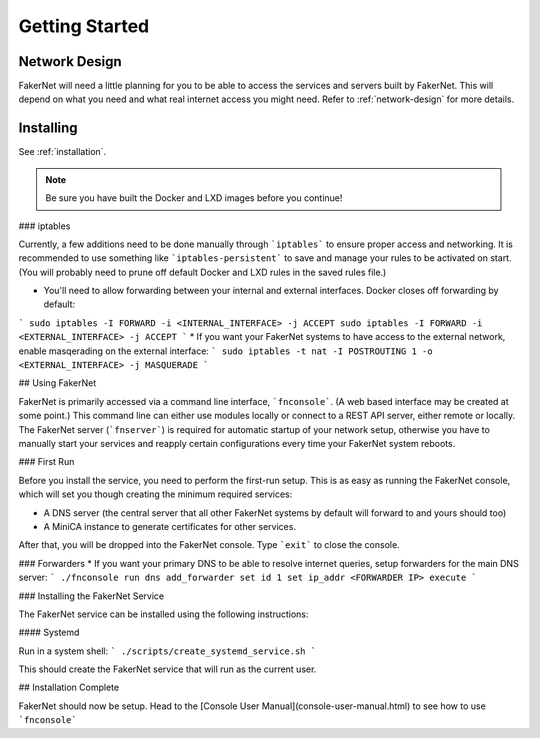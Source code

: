 Getting Started 
================

Network Design
--------------

FakerNet will need a little planning for you to be able to access the services and servers built by FakerNet. This will depend on what you need and what real internet access you might need. Refer to :ref:`network-design` for more details.

Installing
-----------

See :ref:`installation`.

..  note::
    Be sure you have built the Docker and LXD images before you continue!



### iptables

Currently, a few additions need to be done manually through ```iptables``` to ensure proper access and networking. It is recommended to use something like ```iptables-persistent``` to save and manage your rules to be activated on start. (You will probably need to prune off default Docker and LXD rules in the saved rules file.)

* You'll need to allow forwarding between your internal and external interfaces. Docker closes off forwarding by default:
```
sudo iptables -I FORWARD -i <INTERNAL_INTERFACE> -j ACCEPT
sudo iptables -I FORWARD -i <EXTERNAL_INTERFACE> -j ACCEPT
```
* If you want your FakerNet systems to have access to the external network, enable masqerading on the external interface:
```
sudo iptables -t nat -I POSTROUTING 1 -o <EXTERNAL_INTERFACE> -j MASQUERADE
```

## Using FakerNet

FakerNet is primarily accessed via a command line interface, ```fnconsole```. (A web based interface may be created at some point.) This command line can either use modules locally or connect to a REST API server, either remote or locally. The FakerNet server (```fnserver```) is required for automatic startup of your network setup, otherwise you have to manually start your services and reapply certain configurations every time your FakerNet system reboots.

### First Run

Before you install the service, you need to perform the first-run setup. This is as easy as running the FakerNet console, which will set you though creating the minimum required services:

* A DNS server (the central server that all other FakerNet systems by default will forward to and yours should too)
* A MiniCA instance to generate certificates for other services.

After that, you will be dropped into the FakerNet console. Type ```exit``` to close the console.

### Forwarders
* If you want your primary DNS to be able to resolve internet queries, setup forwarders for the main DNS server:
```
./fnconsole
run dns add_forwarder
set id 1
set ip_addr <FORWARDER IP>
execute
```

### Installing the FakerNet Service

The FakerNet service can be installed using the following instructions:

#### Systemd

Run in a system shell:
```
./scripts/create_systemd_service.sh
```

This should create the FakerNet service that will run as the current user.

## Installation Complete

FakerNet should now be setup. Head to the [Console User Manual](console-user-manual.html) to see how to use ```fnconsole```
